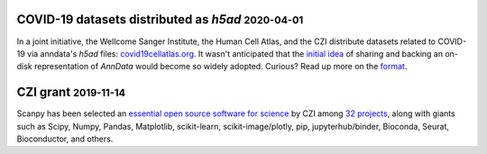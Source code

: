 .. role:: small


COVID-19 datasets distributed as `h5ad` :small:`2020-04-01`
~~~~~~~~~~~~~~~~~~~~~~~~~~~~~~~~~~~~~~~~~~~~~~~~~~~~~~~~~~~

In a joint initiative, the Wellcome Sanger Institute, the Human Cell Atlas, and the CZI distribute datasets related to COVID-19 via anndata's `h5ad` files: `covid19cellatlas.org <https://www.covid19cellatlas.org/>`__. It wasn't anticipated that the `initial idea <https://falexwolf.de/blog/2017-12-23-anndata-indexing-views-HDF5-backing/>`__ of sharing and backing an on-disk representation of `AnnData` would become so widely adopted. Curious? Read up more on the `format <https://anndata.readthedocs.io/en/latest/fileformat-prose.html>`__.


CZI grant :small:`2019-11-14`
~~~~~~~~~~~~~~~~~~~~~~~~~~~~~

Scanpy has been selected an `essential open source software for science`_ by
CZI among `32 projects`_, along with giants such as Scipy, Numpy, Pandas,
Matplotlib, scikit-learn, scikit-image/plotly, pip, jupyterhub/binder,
Bioconda, Seurat, Bioconductor, and others.

.. _essential open source software for science: https://chanzuckerberg.com/newsroom/chan-zuckerberg-initiative-awards-5-million-for-open-source-software-projects-essential-to-science/
.. _32 projects: https://chanzuckerberg.com/eoss/proposals/
